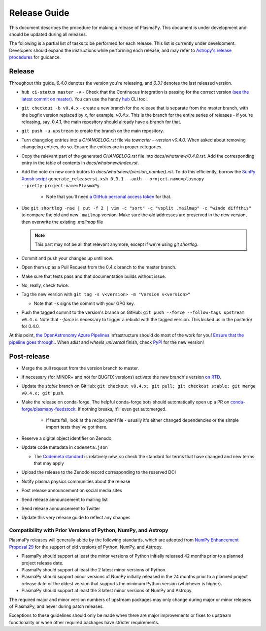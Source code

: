 *************
Release Guide
*************

This document describes the procedure for making a release of
PlasmaPy.  This document is under development and should be updated
during all releases.

The following is a partial list of tasks to be performed for each
release.  This list is currently under development.  Developers should
expand the instructions while performing each release, and may refer to
`Astropy's release procedures
<http://docs.astropy.org/en/stable/development/releasing.html>`_ for
guidance.

Release
-------

Throughout this guide, `0.4.0` denotes the version you're releasing,
and `0.3.1` denotes the last released version.

* ``hub ci-status master -v`` - Check that the Continuous Integration is passing for the correct
  version `(see the latest commit on master)
  <https://github.com/PlasmaPy/PlasmaPy/commits/master>`_. You can use the handy `hub <https://github.com/github/hub>`_ CLI tool.

* ``git checkout -b v0.4.x`` - create a new branch for the release that is
  separate from the master branch, with the bugfix version replaced by `x`, for
  example, `v0.4.x`. This is the branch for the entire series of releases - if
  you're releasing, say, 0.4.1, the main repository should already have a
  branch for that.

* ``git push -u upstream`` to create the branch on the main repository.

* Turn changelog entries into a `CHANGELOG.rst` file via `towncrier --version
  v0.4.0`. When asked about removing changelog entries, do so. Ensure
  the entries are in proper categories.

* Copy the relevant part of the generated `CHANGELOG.rst` file into
  `docs/whatsnew/0.4.0.rst`. Add the corresponding entry in the
  table of contents in `docs/whatsnew/index.rst`.

* Add the note on new contributors to `docs/whatsnew/{version_number}.rst`. To
  do this efficiently, borrow the `SunPy Xonsh script
  <https://github.com/sunpy/sunpy/blob/v2.1dev/tools/generate_releaserst.xsh>`_
  ``generate_releaserst.xsh 0.3.1 --auth --project-name=plasmapy
  --pretty-project-name=PlasmaPy``.

    * Note that you'll need `a GitHub personal access token
      <https://github.com/settings/tokens>`_ for that.

* Use ``git shortlog -nse | cut -f 2 | vim -c "sort" -c "vsplit .mailmap" -c
  "windo diffthis"`` to compare the old and new ``.mailmap`` version. Make sure
  the old addresses are preserved in the new version, then overwrite the
  existing `.mailmap` file

  .. note::

     This part may not be all that relevant anymore, except if we're using `git
     shortlog`.

* Commit and push your changes up until now.

* Open them up as a Pull Request from the 0.4.x branch to the master branch.

* Make sure that tests pass and that documentation builds without issue.

* No, really, check twice.

* Tag the new version with ``git tag -s v<version> -m "Version v<version>"``

  * Note that ``-s`` signs the commit with your GPG key.

* Push the tagged commit to the version's branch on GitHub: ``git push --force
  --follow-tags upstream v0.4.x``. Note that `--force` is necessary to trigger
  a rebuild with the tagged version. This kicked us in the posterior for 0.4.0.

At this point, `the OpenAstronomy Azure Pipelines
<https://openastronomy-azure-pipelines.readthedocs.io/en/latest/publish.html>`_
infrastructure should do most of the work for you! `Ensure that the pipeline
goes through. <https://dev.azure.com/plasmapy/PlasmaPy/_build>`_. When `sdist`
and `wheels_universal` finish, check `PyPI
<https://pypi.org/project/plasmapy/>`_ for the new version!

Post-release
------------

* Merge the pull request from the version branch to master.

* If necessary (for MINOR+ and not for BUGFIX versions) activate the new
  branch's version `on RTD
  <https://readthedocs.org/projects/plasmapy/versions/>`_.

* Update the `stable` branch on GitHub: ``git checkout v0.4.x; git pull; git
  checkout stable; git merge v0.4.x; git push``.

* Make the release on conda-forge. The helpful conda-forge bots should
  automatically open up a PR on `conda-forge/plasmapy-feedstock
  <https://github.com/conda-forge/plasmapy-feedstock/pulls>`_. If nothing
  breaks, it'll even get automerged.

    * If tests fail, look at the `recipe.yaml` file - usually it's either
      changed dependencies or the simple import tests they've got there.

* Reserve a digital object identifier on Zenodo

* Update code metadata in ``codemeta.json``

  * The `Codemeta standard <https://codemeta.github.io/>`_ is
    relatively new, so check the standard for terms that have changed
    and new terms that may apply

* Upload the release to the Zenodo record corresponding to the reserved
  DOI

* Notify plasma physics communities about the release

* Post release announcement on social media sites

* Send release announcement to mailing list

* Send release announcement to Twitter

* Update this very release guide to reflect any changes

Compatibility with Prior Versions of Python, NumPy, and Astropy
===============================================================

PlasmaPy releases will generally abide by the following standards,
which are adapted from `NumPy Enhancement Proposal 29
<https://numpy.org/neps/nep-0029-deprecation_policy.html>`_ for the
support of old versions of Python, NumPy, and Astropy.

* PlasmaPy should support at least the minor versions of Python
  initially released 42 months prior to a planned project release date.
* PlasmaPy should support at least the 2 latest minor versions of
  Python.
* PlasmaPy should support minor versions of NumPy initially released
  in the 24 months prior to a planned project release date or the
  oldest version that supports the minimum Python version (whichever is
  higher).
* PlasmaPy should support at least the 3 latest minor versions of
  NumPy and Astropy.

The required major and minor version numbers of upstream packages may
only change during major or minor releases of PlasmaPy, and never during
patch releases.

Exceptions to these guidelines should only be made when there are major
improvements or fixes to upstream functionality or when other required
packages have stricter requirements.
